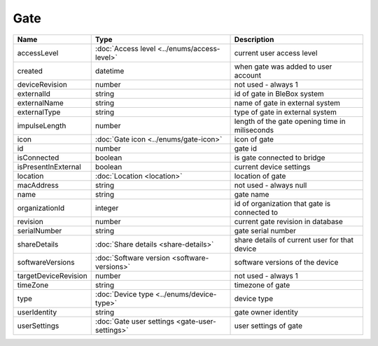 Gate
-----------------

+--------------------------+----------------------------------------------------+---------------------------------------------------+
| Name                     | Type                                               | Description                                       |
+==========================+====================================================+===================================================+
| accessLevel              | :doc:`Access level <../enums/access-level>`        | current user access level                         |
+--------------------------+----------------------------------------------------+---------------------------------------------------+
| created                  | datetime                                           | when gate was added to user account               |
+--------------------------+----------------------------------------------------+---------------------------------------------------+
| deviceRevision           | number                                             | not used - always 1                               |
+--------------------------+----------------------------------------------------+---------------------------------------------------+
| externalId               | string                                             | id of gate in BleBox system                       |
+--------------------------+----------------------------------------------------+---------------------------------------------------+
| externalName             | string                                             | name of gate in external system                   |
+--------------------------+----------------------------------------------------+---------------------------------------------------+
| externalType             | string                                             | type of gate in external system                   |
+--------------------------+----------------------------------------------------+---------------------------------------------------+
| impulseLength            | number                                             | length of the gate opening time in miliseconds    |
+--------------------------+----------------------------------------------------+---------------------------------------------------+
| icon                     | :doc:`Gate icon <../enums/gate-icon>`              | icon of gate                                      |
+--------------------------+----------------------------------------------------+---------------------------------------------------+
| id                       | number                                             | gate id                                           |
+--------------------------+----------------------------------------------------+---------------------------------------------------+
| isConnected              | boolean                                            | is gate connected to bridge                       |
+--------------------------+----------------------------------------------------+---------------------------------------------------+
| isPresentInExternal      | boolean                                            | current device settings                           |
+--------------------------+----------------------------------------------------+---------------------------------------------------+
| location                 | :doc:`Location <location>`                         | location of gate                                  |
+--------------------------+----------------------------------------------------+---------------------------------------------------+
| macAddress               | string                                             | not used - always null                            |
+--------------------------+----------------------------------------------------+---------------------------------------------------+
| name                     | string                                             | gate name                                         |
+--------------------------+----------------------------------------------------+---------------------------------------------------+
| organizationId           | integer                                            | id of organization that gate is connected to      |
+--------------------------+----------------------------------------------------+---------------------------------------------------+
| revision                 | number                                             | current gate revision in database                 |
+--------------------------+----------------------------------------------------+---------------------------------------------------+
| serialNumber             | string                                             | gate serial number                                |
+--------------------------+----------------------------------------------------+---------------------------------------------------+
| shareDetails             | :doc:`Share details <share-details>`               | share details of current user for that device     |
+--------------------------+----------------------------------------------------+---------------------------------------------------+
| softwareVersions         | :doc:`Software version <software-versions>`        | software versions of the device                   |
+--------------------------+----------------------------------------------------+---------------------------------------------------+
| targetDeviceRevision     | number                                             | not used - always 1                               |
+--------------------------+----------------------------------------------------+---------------------------------------------------+
| timeZone                 | string                                             | timezone of gate                                  |
+--------------------------+----------------------------------------------------+---------------------------------------------------+
| type                     | :doc:`Device type <../enums/device-type>`          | device type                                       |
+--------------------------+----------------------------------------------------+---------------------------------------------------+
| userIdentity             | string                                             | gate owner identity                               |
+--------------------------+----------------------------------------------------+---------------------------------------------------+
| userSettings             | :doc:`Gate user settings <gate-user-settings>`     | user settings of gate                             |
+--------------------------+----------------------------------------------------+---------------------------------------------------+